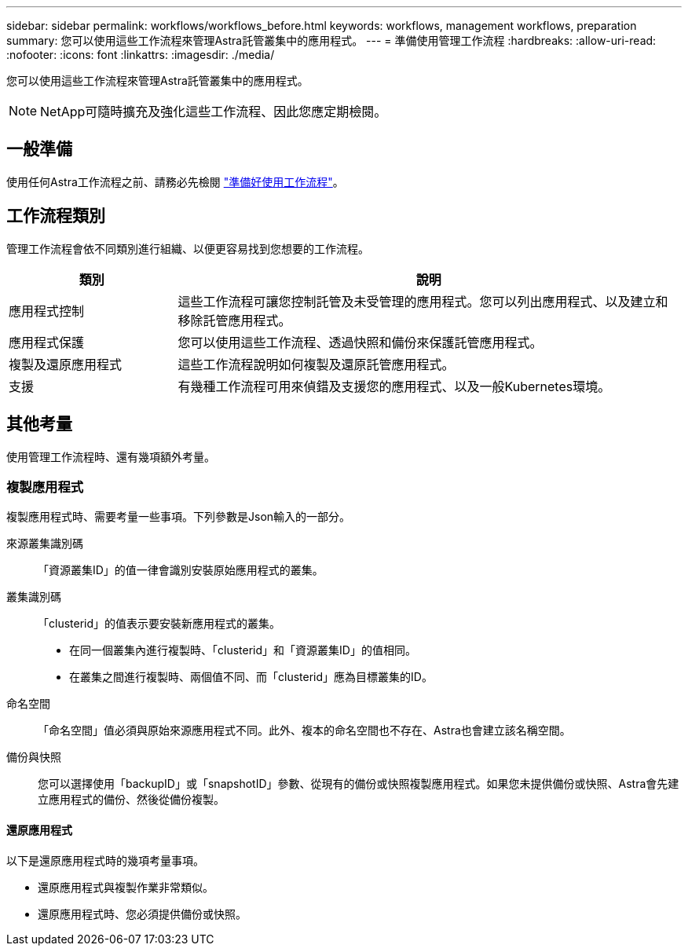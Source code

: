 ---
sidebar: sidebar 
permalink: workflows/workflows_before.html 
keywords: workflows, management workflows, preparation 
summary: 您可以使用這些工作流程來管理Astra託管叢集中的應用程式。 
---
= 準備使用管理工作流程
:hardbreaks:
:allow-uri-read: 
:nofooter: 
:icons: font
:linkattrs: 
:imagesdir: ./media/


[role="lead"]
您可以使用這些工作流程來管理Astra託管叢集中的應用程式。


NOTE: NetApp可隨時擴充及強化這些工作流程、因此您應定期檢閱。



== 一般準備

使用任何Astra工作流程之前、請務必先檢閱 link:../get-started/prepare_to_use_workflows.html["準備好使用工作流程"]。



== 工作流程類別

管理工作流程會依不同類別進行組織、以便更容易找到您想要的工作流程。

[cols="25,75"]
|===
| 類別 | 說明 


| 應用程式控制 | 這些工作流程可讓您控制託管及未受管理的應用程式。您可以列出應用程式、以及建立和移除託管應用程式。 


| 應用程式保護 | 您可以使用這些工作流程、透過快照和備份來保護託管應用程式。 


| 複製及還原應用程式 | 這些工作流程說明如何複製及還原託管應用程式。 


| 支援 | 有幾種工作流程可用來偵錯及支援您的應用程式、以及一般Kubernetes環境。 
|===


== 其他考量

使用管理工作流程時、還有幾項額外考量。



=== 複製應用程式

複製應用程式時、需要考量一些事項。下列參數是Json輸入的一部分。

來源叢集識別碼:: 「資源叢集ID」的值一律會識別安裝原始應用程式的叢集。
叢集識別碼:: 「clusterid」的值表示要安裝新應用程式的叢集。
+
--
* 在同一個叢集內進行複製時、「clusterid」和「資源叢集ID」的值相同。
* 在叢集之間進行複製時、兩個值不同、而「clusterid」應為目標叢集的ID。


--
命名空間:: 「命名空間」值必須與原始來源應用程式不同。此外、複本的命名空間也不存在、Astra也會建立該名稱空間。
備份與快照:: 您可以選擇使用「backupID」或「snapshotID」參數、從現有的備份或快照複製應用程式。如果您未提供備份或快照、Astra會先建立應用程式的備份、然後從備份複製。




==== 還原應用程式

以下是還原應用程式時的幾項考量事項。

* 還原應用程式與複製作業非常類似。
* 還原應用程式時、您必須提供備份或快照。

